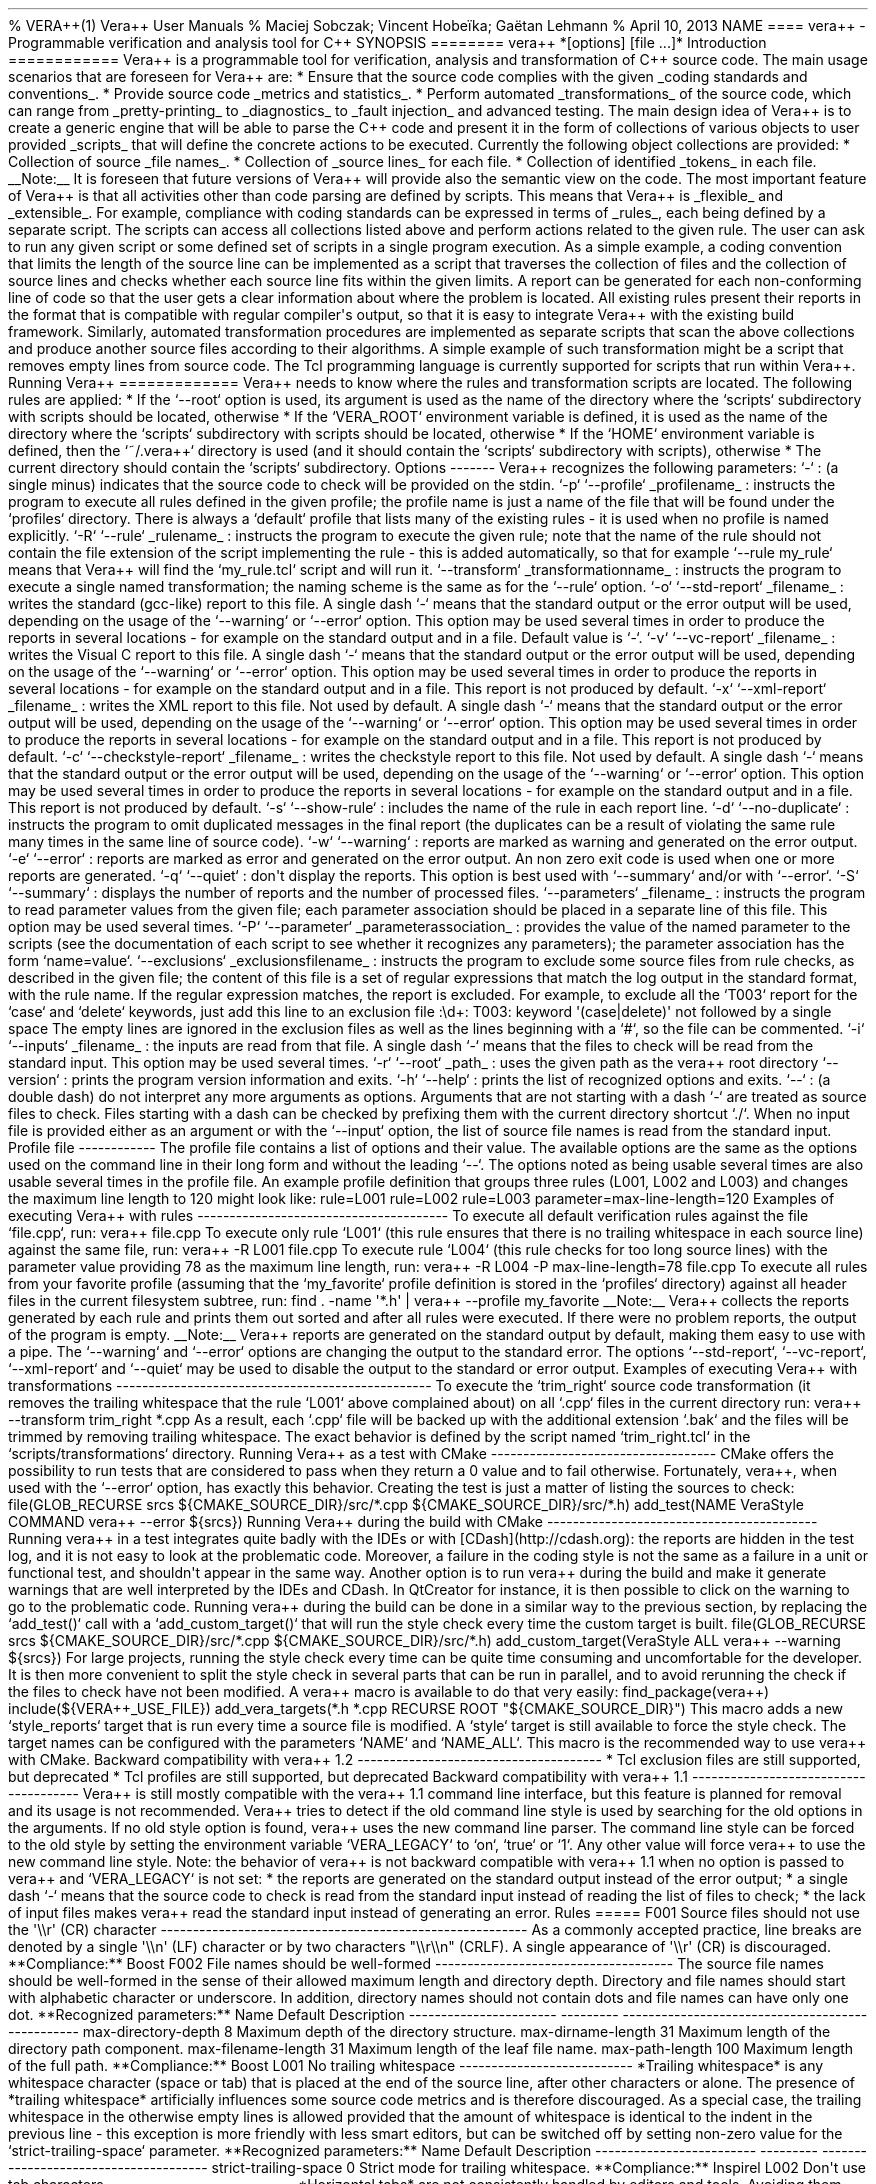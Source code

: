 .TH "" "" "" "" ""
% VERA++(1) Vera++ User Manuals % Maciej Sobczak; Vincent Hobeïka;
Gaëtan Lehmann % April 10, 2013 NAME ==== vera++ \- Programmable
verification and analysis tool for C++ SYNOPSIS ======== vera++
*[options] [file ...]* Introduction ============ Vera++ is a
programmable tool for verification, analysis and transformation of C++
source code.
The main usage scenarios that are foreseen for Vera++ are: * Ensure that
the source code complies with the given _coding standards and
conventions_.
* Provide source code _metrics and statistics_.
* Perform automated _transformations_ of the source code, which can
range from _pretty\-printing_ to _diagnostics_ to _fault injection_ and
advanced testing.
The main design idea of Vera++ is to create a generic engine that will
be able to parse the C++ code and present it in the form of collections
of various objects to user provided _scripts_ that will define the
concrete actions to be executed.
Currently the following object collections are provided: * Collection of
source _file names_.
* Collection of _source lines_ for each file.
* Collection of identified _tokens_ in each file.
__Note:__ It is foreseen that future versions of Vera++ will provide
also the semantic view on the code.
The most important feature of Vera++ is that all activities other than
code parsing are defined by scripts.
This means that Vera++ is _flexible_ and _extensible_.
For example, compliance with coding standards can be expressed in terms
of _rules_, each being defined by a separate script.
The scripts can access all collections listed above and perform actions
related to the given rule.
The user can ask to run any given script or some defined set of scripts
in a single program execution.
As a simple example, a coding convention that limits the length of the
source line can be implemented as a script that traverses the collection
of files and the collection of source lines and checks whether each
source line fits within the given limits.
A report can be generated for each non\-conforming line of code so that
the user gets a clear information about where the problem is located.
All existing rules present their reports in the format that is
compatible with regular compiler\[aq]s output, so that it is easy to
integrate Vera++ with the existing build framework.
Similarly, automated transformation procedures are implemented as
separate scripts that scan the above collections and produce another
source files according to their algorithms.
A simple example of such transformation might be a script that removes
empty lines from source code.
The Tcl programming language is currently supported for scripts that run
within Vera++.
Running Vera++ ============= Vera++ needs to know where the rules and
transformation scripts are located.
The following rules are applied: * If the `\-\-root` option is used, its
argument is used as the name of the directory where the `scripts`
subdirectory with scripts should be located, otherwise * If the
`VERA_ROOT` environment variable is defined, it is used as the name of
the directory where the `scripts` subdirectory with scripts should be
located, otherwise * If the `HOME` environment variable is defined, then
the `~/.vera++` directory is used (and it should contain the `scripts`
subdirectory with scripts), otherwise * The current directory should
contain the `scripts` subdirectory.
Options \-\-\-\-\-\-\- Vera++ recognizes the following parameters: `\-`
: (a single minus) indicates that the source code to check will be
provided on the stdin.
`\-p` `\-\-profile` _profilename_ : instructs the program to execute all
rules defined in the given profile; the profile name is just a name of
the file that will be found under the `profiles` directory.
There is always a `default` profile that lists many of the existing
rules \- it is used when no profile is named explicitly.
`\-R` `\-\-rule` _rulename_ : instructs the program to execute the given
rule; note that the name of the rule should not contain the file
extension of the script implementing the rule \- this is added
automatically, so that for example `\-\-rule my_rule` means that Vera++
will find the `my_rule.tcl` script and will run it.
`\-\-transform` _transformationname_ : instructs the program to execute
a single named transformation; the naming scheme is the same as for the
`\-\-rule` option.
`\-o` `\-\-std\-report` _filename_ : writes the standard (gcc\-like)
report to this file.
A single dash `\-` means that the standard output or the error output
will be used, depending on the usage of the `\-\-warning` or `\-\-error`
option.
This option may be used several times in order to produce the reports in
several locations \- for example on the standard output and in a file.
Default value is `\-`.
`\-v` `\-\-vc\-report` _filename_ : writes the Visual C report to this
file.
A single dash `\-` means that the standard output or the error output
will be used, depending on the usage of the `\-\-warning` or `\-\-error`
option.
This option may be used several times in order to produce the reports in
several locations \- for example on the standard output and in a file.
This report is not produced by default.
`\-x` `\-\-xml\-report` _filename_ : writes the XML report to this file.
Not used by default.
A single dash `\-` means that the standard output or the error output
will be used, depending on the usage of the `\-\-warning` or `\-\-error`
option.
This option may be used several times in order to produce the reports in
several locations \- for example on the standard output and in a file.
This report is not produced by default.
`\-c` `\-\-checkstyle\-report` _filename_ : writes the checkstyle report
to this file.
Not used by default.
A single dash `\-` means that the standard output or the error output
will be used, depending on the usage of the `\-\-warning` or `\-\-error`
option.
This option may be used several times in order to produce the reports in
several locations \- for example on the standard output and in a file.
This report is not produced by default.
`\-s` `\-\-show\-rule` : includes the name of the rule in each report
line.
`\-d` `\-\-no\-duplicate` : instructs the program to omit duplicated
messages in the final report (the duplicates can be a result of
violating the same rule many times in the same line of source code).
`\-w` `\-\-warning` : reports are marked as warning and generated on the
error output.
`\-e` `\-\-error` : reports are marked as error and generated on the
error output.
An non zero exit code is used when one or more reports are generated.
`\-q` `\-\-quiet` : don\[aq]t display the reports.
This option is best used with `\-\-summary` and/or with `\-\-error`.
`\-S` `\-\-summary` : displays the number of reports and the number of
processed files.
`\-\-parameters` _filename_ : instructs the program to read parameter
values from the given file; each parameter association should be placed
in a separate line of this file.
This option may be used several times.
`\-P` `\-\-parameter` _parameterassociation_ : provides the value of the
named parameter to the scripts (see the documentation of each script to
see whether it recognizes any parameters); the parameter association has
the form `name=value`.
`\-\-exclusions` _exclusionsfilename_ : instructs the program to exclude
some source files from rule checks, as described in the given file; the
content of this file is a set of regular expressions that match the log
output in the standard format, with the rule name.
If the regular expression matches, the report is excluded.
For example, to exclude all the `T003` report for the `case` and
`delete` keywords, just add this line to an exclusion file :\\d+: T003:
keyword \[aq](case|delete)\[aq] not followed by a single space The empty
lines are ignored in the exclusion files as well as the lines beginning
with a `#`, so the file can be commented.
`\-i` `\-\-inputs` _filename_ : the inputs are read from that file.
A single dash `\-` means that the files to check will be read from the
standard input.
This option may be used several times.
`\-r` `\-\-root` _path_ : uses the given path as the vera++ root
directory `\-\-version` : prints the program version information and
exits.
`\-h` `\-\-help` : prints the list of recognized options and exits.
`\-\-` : (a double dash) do not interpret any more arguments as options.
Arguments that are not starting with a dash `\-` are treated as source
files to check.
Files starting with a dash can be checked by prefixing them with the
current directory shortcut `./`.
When no input file is provided either as an argument or with the
`\-\-input` option, the list of source file names is read from the
standard input.
Profile file \-\-\-\-\-\-\-\-\-\-\-\- The profile file contains a list
of options and their value.
The available options are the same as the options used on the command
line in their long form and without the leading `\-\-`.
The options noted as being usable several times are also usable several
times in the profile file.
An example profile definition that groups three rules (L001, L002 and
L003) and changes the maximum line length to 120 might look like:
rule=L001 rule=L002 rule=L003 parameter=max\-line\-length=120 Examples
of executing Vera++ with rules
\-\-\-\-\-\-\-\-\-\-\-\-\-\-\-\-\-\-\-\-\-\-\-\-\-\-\-\-\-\-\-\-\-\-\-\-\-\-\-
To execute all default verification rules against the file `file.cpp`,
run: vera++ file.cpp To execute only rule `L001` (this rule ensures that
there is no trailing whitespace in each source line) against the same
file, run: vera++ \-R L001 file.cpp To execute rule `L004` (this rule
checks for too long source lines) with the parameter value providing 78
as the maximum line length, run: vera++ \-R L004 \-P
max\-line\-length=78 file.cpp To execute all rules from your favorite
profile (assuming that the `my_favorite` profile definition is stored in
the `profiles` directory) against all header files in the current
filesystem subtree, run: find .
\-name \[aq]*.h\[aq] | vera++ \-\-profile my_favorite __Note:__ Vera++
collects the reports generated by each rule and prints them out sorted
and after all rules were executed.
If there were no problem reports, the output of the program is empty.
__Note:__ Vera++ reports are generated on the standard output by
default, making them easy to use with a pipe.
The `\-\-warning` and `\-\-error` options are changing the output to the
standard error.
The options `\-\-std\-report`, `\-\-vc\-report`, `\-\-xml\-report` and
`\-\-quiet` may be used to disable the output to the standard or error
output.
Examples of executing Vera++ with transformations
\-\-\-\-\-\-\-\-\-\-\-\-\-\-\-\-\-\-\-\-\-\-\-\-\-\-\-\-\-\-\-\-\-\-\-\-\-\-\-\-\-\-\-\-\-\-\-\-\-
To execute the `trim_right` source code transformation (it removes the
trailing whitespace that the rule `L001` above complained about) on all
`.cpp` files in the current directory run: vera++ \-\-transform
trim_right *.cpp As a result, each `.cpp` file will be backed up with
the additional extension `.bak` and the files will be trimmed by
removing trailing whitespace.
The exact behavior is defined by the script named `trim_right.tcl` in
the `scripts/transformations` directory.
Running Vera++ as a test with CMake
\-\-\-\-\-\-\-\-\-\-\-\-\-\-\-\-\-\-\-\-\-\-\-\-\-\-\-\-\-\-\-\-\-\-\-
CMake offers the possibility to run tests that are considered to pass
when they return a 0 value and to fail otherwise.
Fortunately, vera++, when used with the `\-\-error` option, has exactly
this behavior.
Creating the test is just a matter of listing the sources to check:
file(GLOB_RECURSE srcs ${CMAKE_SOURCE_DIR}/src/*.cpp
${CMAKE_SOURCE_DIR}/src/*.h) add_test(NAME VeraStyle COMMAND vera++
\-\-error ${srcs}) Running Vera++ during the build with CMake
\-\-\-\-\-\-\-\-\-\-\-\-\-\-\-\-\-\-\-\-\-\-\-\-\-\-\-\-\-\-\-\-\-\-\-\-\-\-\-\-\-\-
Running vera++ in a test integrates quite badly with the IDEs or with
[CDash](http://cdash.org): the reports are hidden in the test log, and
it is not easy to look at the problematic code.
Moreover, a failure in the coding style is not the same as a failure in
a unit or functional test, and shouldn\[aq]t appear in the same way.
Another option is to run vera++ during the build and make it generate
warnings that are well interpreted by the IDEs and CDash.
In QtCreator for instance, it is then possible to click on the warning
to go to the problematic code.
Running vera++ during the build can be done in a similar way to the
previous section, by replacing the `add_test()` call with a
`add_custom_target()` that will run the style check every time the
custom target is built.
file(GLOB_RECURSE srcs ${CMAKE_SOURCE_DIR}/src/*.cpp
${CMAKE_SOURCE_DIR}/src/*.h) add_custom_target(VeraStyle ALL vera++
\-\-warning ${srcs}) For large projects, running the style check every
time can be quite time consuming and uncomfortable for the developer.
It is then more convenient to split the style check in several parts
that can be run in parallel, and to avoid rerunning the check if the
files to check have not been modified.
A vera++ macro is available to do that very easily: find_package(vera++)
include(${VERA++_USE_FILE}) add_vera_targets(*.h *.cpp RECURSE ROOT
"${CMAKE_SOURCE_DIR}") This macro adds a new `style_reports` target that
is run every time a source file is modified.
A `style` target is still available to force the style check.
The target names can be configured with the parameters `NAME` and
`NAME_ALL`.
This macro is the recommended way to use vera++ with CMake.
Backward compatibility with vera++ 1.2
\-\-\-\-\-\-\-\-\-\-\-\-\-\-\-\-\-\-\-\-\-\-\-\-\-\-\-\-\-\-\-\-\-\-\-\-\-\-
* Tcl exclusion files are still supported, but deprecated * Tcl profiles
are still supported, but deprecated Backward compatibility with vera++
1.1
\-\-\-\-\-\-\-\-\-\-\-\-\-\-\-\-\-\-\-\-\-\-\-\-\-\-\-\-\-\-\-\-\-\-\-\-\-\-
Vera++ is still mostly compatible with the vera++ 1.1 command line
interface, but this feature is planned for removal and its usage is not
recommended.
Vera++ tries to detect if the old command line style is used by
searching for the old options in the arguments.
If no old style option is found, vera++ uses the new command line
parser.
The command line style can be forced to the old style by setting the
environment variable `VERA_LEGACY` to `on`, `true` or `1`.
Any other value will force vera++ to use the new command line style.
Note: the behavior of vera++ is not backward compatible with vera++ 1.1
when no option is passed to vera++ and `VERA_LEGACY` is not set: * the
reports are generated on the standard output instead of the error
output; * a single dash `\-` means that the source code to check is read
from the standard input instead of reading the list of files to check; *
the lack of input files makes vera++ read the standard input instead of
generating an error.
Rules ===== F001 Source files should not use the \[aq]\\\\r\[aq] (CR)
character
\-\-\-\-\-\-\-\-\-\-\-\-\-\-\-\-\-\-\-\-\-\-\-\-\-\-\-\-\-\-\-\-\-\-\-\-\-\-\-\-\-\-\-\-\-\-\-\-\-\-\-\-\-\-\-\-\-
As a commonly accepted practice, line breaks are denoted by a single
\[aq]\\\\n\[aq] (LF) character or by two characters "\\\\r\\\\n" (CRLF).
A single appearance of \[aq]\\\\r\[aq] (CR) is discouraged.
**Compliance:** Boost F002 File names should be well\-formed
\-\-\-\-\-\-\-\-\-\-\-\-\-\-\-\-\-\-\-\-\-\-\-\-\-\-\-\-\-\-\-\-\-\-\-\-\-
The source file names should be well\-formed in the sense of their
allowed maximum length and directory depth.
Directory and file names should start with alphabetic character or
underscore.
In addition, directory names should not contain dots and file names can
have only one dot.
**Recognized parameters:** Name Default Description
\-\-\-\-\-\-\-\-\-\-\-\-\-\-\-\-\-\-\-\-\-\-\- \-\-\-\-\-\-\-\-\-
\-\-\-\-\-\-\-\-\-\-\-\-\-\-\-\-\-\-\-\-\-\-\-\-\-\-\-\-\-\-\-\-\-\-\-\-\-\-\-\-\-\-\-\-\-\-\-\-\-
max\-directory\-depth 8 Maximum depth of the directory structure.
max\-dirname\-length 31 Maximum length of the directory path component.
max\-filename\-length 31 Maximum length of the leaf file name.
max\-path\-length 100 Maximum length of the full path.
**Compliance:** Boost L001 No trailing whitespace
\-\-\-\-\-\-\-\-\-\-\-\-\-\-\-\-\-\-\-\-\-\-\-\-\-\-\- *Trailing
whitespace* is any whitespace character (space or tab) that is placed at
the end of the source line, after other characters or alone.
The presence of *trailing whitespace* artificially influences some
source code metrics and is therefore discouraged.
As a special case, the trailing whitespace in the otherwise empty lines
is allowed provided that the amount of whitespace is identical to the
indent in the previous line \- this exception is more friendly with less
smart editors, but can be switched off by setting non\-zero value for
the `strict\-trailing\-space` parameter.
**Recognized parameters:** Name Default Description
\-\-\-\-\-\-\-\-\-\-\-\-\-\-\-\-\-\-\-\-\-\-\-\-\- \-\-\-\-\-\-\-\-\-
\-\-\-\-\-\-\-\-\-\-\-\-\-\-\-\-\-\-\-\-\-\-\-\-\-\-\-\-\-\-\-\-\-\-\-\-\-\-
strict\-trailing\-space 0 Strict mode for trailing whitespace.
**Compliance:** Inspirel L002 Don\[aq]t use tab characters
\-\-\-\-\-\-\-\-\-\-\-\-\-\-\-\-\-\-\-\-\-\-\-\-\-\-\-\-\- *Horizontal
tabs* are not consistently handled by editors and tools.
Avoiding them ensures that the intended formatting of the code is
preserved.
**Compliance:** HICPP, JSF L003 No leading and no trailing empty lines
\-\-\-\-\-\-\-\-\-\-\-\-\-\-\-\-\-\-\-\-\-\-\-\-\-\-\-\-\-\-\-\-\-\-\-\-\-\-\-\-\-\-\-
*Leading and trailing empty lines* confuse users of various tools (like
`head` and `tail`) and artificially influence some source code metrics.
**Compliance:** Inspirel L004 Line cannot be too long
\-\-\-\-\-\-\-\-\-\-\-\-\-\-\-\-\-\-\-\-\-\-\-\-\-\-\-\- The source code
line should not exceed some *reasonable* length.
**Recognized parameters:** Name Default Description
\-\-\-\-\-\-\-\-\-\-\-\-\-\-\-\-\-\-\- \-\-\-\-\-\-\-\-\-
\-\-\-\-\-\-\-\-\-\-\-\-\-\-\-\-\-\-\-\-\-\-\-\-\-\-\-\-\-\-\-\-\-\-\-\-\-
max\-line\-length 100 Maximum length of source code line.
**Compliance:** Inspirel L005 There should not be too many consecutive
empty lines
\-\-\-\-\-\-\-\-\-\-\-\-\-\-\-\-\-\-\-\-\-\-\-\-\-\-\-\-\-\-\-\-\-\-\-\-\-\-\-\-\-\-\-\-\-\-\-\-\-\-\-\-\-\-\-\-\-
The empty lines (if any) help to introduce more "light" in the source
code, but they should not be overdosed in the sense that too many
consecutive empty lines make the code harder to follow.
Lines containing only whitespace are considered to be empty in this
context.
**Recognized parameters:** Name Default Description
\-\-\-\-\-\-\-\-\-\-\-\-\-\-\-\-\-\-\-\-\-\-\-\-\-\-\-\-\-\-\-
\-\-\-\-\-\-\-\-\-
\-\-\-\-\-\-\-\-\-\-\-\-\-\-\-\-\-\-\-\-\-\-\-\-\-\-\-\-\-\-\-\-\-\-\-\-\-\-\-\-\-\-\-\-
max\-consecutive\-empty\-lines 2 Maximum number of consecutive empty
lines.
**Compliance:** Inspirel L006 Source file should not be too long
\-\-\-\-\-\-\-\-\-\-\-\-\-\-\-\-\-\-\-\-\-\-\-\-\-\-\-\-\-\-\-\-\-\-\-\-\-\-\-
The source file should not exceed a *reasonable* length.
Long source files can indicate an opportunity for refactoring.
**Recognized parameters:** Name Default Description
\-\-\-\-\-\-\-\-\-\-\-\-\-\-\-\-\-\-\- \-\-\-\-\-\-\-\-\-
\-\-\-\-\-\-\-\-\-\-\-\-\-\-\-\-\-\-\-\-\-\-\-\-\-\-\-\-\-\-\-\-\-\-\-\-
max\-file\-length 2000 Maximum number of lines in a file.
**Compliance:** Inspirel T001 One\-line comments should not have forced
continuation
\-\-\-\-\-\-\-\-\-\-\-\-\-\-\-\-\-\-\-\-\-\-\-\-\-\-\-\-\-\-\-\-\-\-\-\-\-\-\-\-\-\-\-\-\-\-\-\-\-\-\-\-\-\-\-\-\-\-
The one\-line comment is a comment that starts with `//`.
The usual intent is to let the comment continue till the end of the
line, but the preprocessing rules of the language allow to actually
continue the comment in the next line if *line\-splicing* is forced with
the backslash at the end of the line: ~~~~ void foo() { // this comment
is continued in the next line \\ exit(0); } ~~~~ It is not immediately
obvious what happens in this example.
Moreover, the line\-splicing works only if the backslash is really the
last character in the line \- which is error prone because any white
characters that might appear after the backslash will change the meaning
of the program without being visible in the code.
**Compliance:** Inspirel T002 Reserved names should not be used for
preprocessor macros
\-\-\-\-\-\-\-\-\-\-\-\-\-\-\-\-\-\-\-\-\-\-\-\-\-\-\-\-\-\-\-\-\-\-\-\-\-\-\-\-\-\-\-\-\-\-\-\-\-\-\-\-\-\-\-\-\-\-\-\-\-\-
The C++ Standard reserves some forms of names for language
implementations.
One of the most frequent violations is a definition of preprocessor
macro that begins with underscore followed by a capital letter or
containing two consecutive underscores: ~~~~ #define _MY_MACRO something
#define MY__MACRO something ~~~~ Even though the majority of known
compilers use more obscure names for internal purposes and the above
code is not likely to cause any significant problems, all such names are
*formally reserved* and therefore should not be used.
Apart from the use of underscore in macro names, preprocessor macros
should not be used to redefine language keywords: ~~~~ #define private
public #define const ~~~~ **Compliance:** ISO T003 Some keywords should
be followed by a single space
\-\-\-\-\-\-\-\-\-\-\-\-\-\-\-\-\-\-\-\-\-\-\-\-\-\-\-\-\-\-\-\-\-\-\-\-\-\-\-\-\-\-\-\-\-\-\-\-\-\-\-\-\-\-\-
Keywords from the following list: \- `case` \- `class` \- `delete` \-
`enum` \- `explicit` \- `extern` \- `goto` \- `new` \- `struct` \-
`union` \- `using` should be followed by a single space for better
readability.
**Compliance:** Inspirel T004 Some keywords should be immediately
followed by a colon
\-\-\-\-\-\-\-\-\-\-\-\-\-\-\-\-\-\-\-\-\-\-\-\-\-\-\-\-\-\-\-\-\-\-\-\-\-\-\-\-\-\-\-\-\-\-\-\-\-\-\-\-\-\-\-\-\-\-\-\-
Keywords from the following list: \- `default` \- `private` \-
`protected` \- `public` should be immediately followed by a colon,
unless used in the list of base classes: ~~~~ class A : public B,
private C { public: A(); ~A(); protected: // ...
private: // ...
}; void fun(int a) { switch (a) { // ...
default: exit(0); } } ~~~~ **Compliance:** Inspirel T005 Keywords break
and continue should be immediately followed by a semicolon
\-\-\-\-\-\-\-\-\-\-\-\-\-\-\-\-\-\-\-\-\-\-\-\-\-\-\-\-\-\-\-\-\-\-\-\-\-\-\-\-\-\-\-\-\-\-\-\-\-\-\-\-\-\-\-\-\-\-\-\-\-\-\-\-\-\-\-\-\-\-\-\-\-\-\-\-\-\-
The `break` and `continue` keywords should be immediately followed by a
semicolon, with no other tokens in between: ~~~~ {.example} while (...)
{ if (...) { break; } if (...) { continue; } // ...
} ~~~~ **Compliance:** Inspirel T006 Keywords return and throw should be
immediately followed by a semicolon or a single space
\-\-\-\-\-\-\-\-\-\-\-\-\-\-\-\-\-\-\-\-\-\-\-\-\-\-\-\-\-\-\-\-\-\-\-\-\-\-\-\-\-\-\-\-\-\-\-\-\-\-\-\-\-\-\-\-\-\-\-\-\-\-\-\-\-\-\-\-\-\-\-\-\-\-\-\-\-\-\-\-\-\-\-\-\-\-\-\-\-\-\-\-\-\-
The `return` and `throw` keywords should be immediately followed by a
semicolon or a single space: ~~~~ {.example} void fun() { if (...) {
return; } // ...
} int add(int a, int b) { return a + b; } ~~~~ An exception to this rule
is allowed for exeption specifications: ~~~~ {.example} void fun()
throw(); ~~~~ **Compliance:** Inspirel T007 Semicolons should not be
isolated by spaces or comments from the rest of the code
\-\-\-\-\-\-\-\-\-\-\-\-\-\-\-\-\-\-\-\-\-\-\-\-\-\-\-\-\-\-\-\-\-\-\-\-\-\-\-\-\-\-\-\-\-\-\-\-\-\-\-\-\-\-\-\-\-\-\-\-\-\-\-\-\-\-\-\-\-\-\-\-\-\-\-\-\-\-\-\-\-\-\-\-\-\-
The semicolon should not stand isolated by whitespace or comments from
the rest of the code.
~~~~ {.example} int a ; // bad int b ; // bad int c; // OK ~~~~ As an
exception from this rule, semicolons surrounded by spaces are allowed in
`for` loops: ~~~~ {.example} for ( ; ; ) // OK as an exception { // ...
} ~~~~ **Compliance:** Inspirel T008 Keywords catch, for, if, switch and
while should be followed by a single space
\-\-\-\-\-\-\-\-\-\-\-\-\-\-\-\-\-\-\-\-\-\-\-\-\-\-\-\-\-\-\-\-\-\-\-\-\-\-\-\-\-\-\-\-\-\-\-\-\-\-\-\-\-\-\-\-\-\-\-\-\-\-\-\-\-\-\-\-\-\-\-\-\-\-\-\-\-\-\-\-\-\-\-
Keywords `catch`, `for`, `if`, `switch` and `while` should be followed
by a single space and then an opening left parenthesis: ~~~~ {.example}
catch (...) { for (int i = 0; i != 10; ++i) { if (foo(i)) { while
(getline(cin, line)) { switch (i % 3) { case 0: bar(line); break; // ...
} } } } } ~~~~ **Compliance:** Inspirel T009 Comma should not be
preceded by whitespace, but should be followed by one
\-\-\-\-\-\-\-\-\-\-\-\-\-\-\-\-\-\-\-\-\-\-\-\-\-\-\-\-\-\-\-\-\-\-\-\-\-\-\-\-\-\-\-\-\-\-\-\-\-\-\-\-\-\-\-\-\-\-\-\-\-\-\-\-\-\-\-\-\-\-\-\-\-\-\-\-\-\-
A comma, whether used as operator or in various lists, should not be
preceded by whitespace on its left side, but should be followed by
whitespace on its right side: ~~~~ {.example} void fun(int x, int y, int
z); int a[] = {5, 6, 7}; class A : public B, public C { // ...
}; ~~~~ An exception to this rule is allowed for `operator,`: ~~~~
{.example} struct A {}; void operator,(const A &left, const A &right);
~~~~ **Compliance:** Inspirel T010 Identifiers should not be composed of
\[aq]l\[aq] and \[aq]O\[aq] characters only
\-\-\-\-\-\-\-\-\-\-\-\-\-\-\-\-\-\-\-\-\-\-\-\-\-\-\-\-\-\-\-\-\-\-\-\-\-\-\-\-\-\-\-\-\-\-\-\-\-\-\-\-\-\-\-\-\-\-\-\-\-\-\-\-\-\-\-\-\-\-
The characters \[aq]l\[aq] (which is lowercase \[aq]L\[aq]) and
\[aq]O\[aq] (which is uppercase \[aq]o\[aq]) should not be the only
characters used in the identifier, because this would make them visually
similar to numeric literals.
**Compliance:** Inspirel T011 Curly brackets from the same pair should
be either in the same line or in the same column
\-\-\-\-\-\-\-\-\-\-\-\-\-\-\-\-\-\-\-\-\-\-\-\-\-\-\-\-\-\-\-\-\-\-\-\-\-\-\-\-\-\-\-\-\-\-\-\-\-\-\-\-\-\-\-\-\-\-\-\-\-\-\-\-\-\-\-\-\-\-\-\-\-\-\-\-\-\-\-\-\-\-\-\-\-\-\-\-\-\-\-\-\-\-
Corresponding curly brackets should be either in the same line or in the
same column.
This promotes clarity by emphasising scopes, but allows concise style of
one\-line definitions and empty blocks: ~~~~ {.example} class
MyException {}; struct MyPair { int a; int b; }; enum state { close,
open }; enum colors { black, red, green, blue, white }; ~~~~
**Compliance:** Inspirel T012 Negation operator should not be used in
its short form
\-\-\-\-\-\-\-\-\-\-\-\-\-\-\-\-\-\-\-\-\-\-\-\-\-\-\-\-\-\-\-\-\-\-\-\-\-\-\-\-\-\-\-\-\-\-\-\-\-\-\-\-\-\-\-\-\-\-\-
The negation operator (exclamation mark) reduces readability of the code
due to its terseness.
Prefer explicit logical comparisons or alternative tokens for increased
readability: ~~~~ {.example} if (!cond) // error\-prone if (cond ==
false) // better if (not cond) // better (alternative keyword) ~~~~
**Compliance:** Inspirel T013 Source files should contain the copyright
notice
\-\-\-\-\-\-\-\-\-\-\-\-\-\-\-\-\-\-\-\-\-\-\-\-\-\-\-\-\-\-\-\-\-\-\-\-\-\-\-\-\-\-\-\-\-\-\-\-\-\-\-\-\-
The copyright notice is required by man coding standards and guidelines.
In some countries every written artwork has some copyright, even if
implicit.
Prefer explicit notice to avoid any later confusion.
This rule verifies that at least one comment in the source file contains
the "copyright" word.
**Compliance:** Boost T014 Source files should refer the Boost Software
License
\-\-\-\-\-\-\-\-\-\-\-\-\-\-\-\-\-\-\-\-\-\-\-\-\-\-\-\-\-\-\-\-\-\-\-\-\-\-\-\-\-\-\-\-\-\-\-\-\-\-\-\-\-\-\-\-\-
The Boost Software License should be referenced in the source code.
This rule verifies that at least one comment in the source file contains
the "Boost Software License" phrase.
Note that this rule is very specific to the Boost libraries and those
project that choose to use the Boost license.
It is therefore not part of the default profile.
**Compliance:** Boost T015 HTML links in comments and string literals
should be correct
\-\-\-\-\-\-\-\-\-\-\-\-\-\-\-\-\-\-\-\-\-\-\-\-\-\-\-\-\-\-\-\-\-\-\-\-\-\-\-\-\-\-\-\-\-\-\-\-\-\-\-\-\-\-\-\-\-\-\-\-\-\-\-\-\-
The links embedded in comments and string literals should have correct
form and should reference existing files.
**Compliance:** Boost T016 Calls to min/max should be protected against
accidental macro substitution
\-\-\-\-\-\-\-\-\-\-\-\-\-\-\-\-\-\-\-\-\-\-\-\-\-\-\-\-\-\-\-\-\-\-\-\-\-\-\-\-\-\-\-\-\-\-\-\-\-\-\-\-\-\-\-\-\-\-\-\-\-\-\-\-\-\-\-\-\-\-\-\-\-\-\-\-\-\-\-
The calls to min and max functions should be protected against
accidental macro substitution.
~~~~ {.example} x = max(y, z); // wrong, vulnerable to accidental macro
substitution x = (max)(y, z); // OK x = max
BOOST_PREVENT_MACRO_SUBSTITUTION (y, z); // OK ~~~~ **Compliance:**
Boost T017 Unnamed namespaces are not allowed in header files
\-\-\-\-\-\-\-\-\-\-\-\-\-\-\-\-\-\-\-\-\-\-\-\-\-\-\-\-\-\-\-\-\-\-\-\-\-\-\-\-\-\-\-\-\-\-\-\-\-\-\-\-\-\-\-
Unnamed namespaces are not allowed in header files.
The typical use of unnamed namespace is to hide module\-internal names
from the outside world.
Header files are physically concatenated in a single translation unit,
which logically merges all namespaces with the same name.
Unnamed namespaces are also merged in this process, which effectively
undermines their initial purpose.
Use named namespaces in header files.
Unnamed namespaces are allowed in implementation files only.
**Compliance:** Boost T018 Using namespace is not allowed in header
files
\-\-\-\-\-\-\-\-\-\-\-\-\-\-\-\-\-\-\-\-\-\-\-\-\-\-\-\-\-\-\-\-\-\-\-\-\-\-\-\-\-\-\-\-\-\-\-\-\-\-\-
Using namespace directives are not allowed in header files.
The using namespace directive imports names from the given namespace and
when used in a header file influences the global namespace of all the
files that directly or indirectly include this header file.
It is imaginable to use the using namespace directive in a limited scope
in a header file (for example in a template or inline function
definition), but for the sake of consistency this is also discouraged.
**Compliance:** C++ Coding Standards T019 Control structures should have
complete curly\-braced block of code
\-\-\-\-\-\-\-\-\-\-\-\-\-\-\-\-\-\-\-\-\-\-\-\-\-\-\-\-\-\-\-\-\-\-\-\-\-\-\-\-\-\-\-\-\-\-\-\-\-\-\-\-\-\-\-\-\-\-\-\-\-\-\-\-\-\-\-\-\-\-\-
Control structures managed by for, if and while constructs can be
associated with a single instruction or with a complex block of code.
Standardizing on the curly\-braced blocks in all cases allows one to
avoid common pitfalls and makes the code visually more uniform.
~~~~ {.example} if (x) foo(); // bad style if (x) { foo(); } // OK if
(x) foo(); // again bad style if (x) { // OK foo(); } if (x) while (y)
// bad style foo(); // bad style if (x) { // OK while (y) { // OK foo();
} } for (int i = 0; i = 10; ++i); // oops! cout << "Hello\\n"; for (int
i = 0; i = 10; ++i) // OK { cout << "Hello\\n"; } ~~~~ **Compliance:**
Inspirel Transformations =============== move\\_includes Change prefix
of \\#include paths
\-\-\-\-\-\-\-\-\-\-\-\-\-\-\-\-\-\-\-\-\-\-\-\-\-\-\-\-\-\-\-\-\-\-\-\-\-\-\-\-\-\-\-\-\-\-\-
This transformation allows one to modify the prefix of file paths in
\\#include directives.
The motivation for this transformation is to help move whole libraries
from one file tree to another.
Please use this transformation as a boilerplate for your own customized
version.
For example, the following file: ~~~~ #include "boost/shared_ptr.hpp"
#include "boost/bind.hpp" ~~~~ will be transformed into: ~~~~ #include
"boom/shared_ptr.hpp" #include "boom/bind.hpp" ~~~~ Note: The
transformation is performed in place, which means that the source files
are modified.
move\\_macros Change prefix in macros
\-\-\-\-\-\-\-\-\-\-\-\-\-\-\-\-\-\-\-\-\-\-\-\-\-\-\-\-\-\-\-\-\-\-\-\-
This transformation allows one to modify the prefix of macros.
The motivation for this transformation is to help move whole libraries
or source sets from one naming conventioin to another.
Please use this transformation as a boilerplate for your own customized
version.
For example, the following file: ~~~~ #define BOOST_SOME_MACRO 1 // ...
#ifdef BOOST_SOME_MACRO // ...
#endif ~~~~ will be transformed into: ~~~~ #define BOOM_SOME_MACRO 1 //
...
#ifdef BOOM_SOME_MACRO // ...
#endif ~~~~ Note: This transformation actually does not check whether
the given identifier is indeed a macro name and the prefix replacement
is performed systematically on all identifiers that match.
Note: The transformation is performed in place, which means that the
source files are modified.
move\\_namespace Change namespace name
\-\-\-\-\-\-\-\-\-\-\-\-\-\-\-\-\-\-\-\-\-\-\-\-\-\-\-\-\-\-\-\-\-\-\-\-\-
This transformation allows one to consistently change the namespace
name.
The motivation for this transformation is to help move whole libraries
or source sets from one namespace to another, for example to allow the
coexistence of two different version of the same library.
Please use this transformation as a boilerplate for your own customized
version.
For example, the following file: ~~~~ namespace boost { void foo(); }
void boost::foo() {/* ...
*/} ~~~~ will be transformed into: ~~~~ namespace boom { void foo(); }
void boom::foo() {/* ...
*/} ~~~~ Note: This transformation actually does not check whether the
given identifier is indeed a namespace name and the replacement is
performed systematically on all identifiers that match.
Do not use it on code that overloads namespace names for other purposes.
Note: The transformation is performed in place, which means that the
source files are modified.
to\\_lower Change identifier naming convention from CamelCase to
standard\\_lowercase
\-\-\-\-\-\-\-\-\-\-\-\-\-\-\-\-\-\-\-\-\-\-\-\-\-\-\-\-\-\-\-\-\-\-\-\-\-\-\-\-\-\-\-\-\-\-\-\-\-\-\-\-\-\-\-\-\-\-\-\-\-\-\-\-\-\-\-\-\-\-\-\-\-\-\-\-\-\-\-\-\-\-\-
This transformation allows one to modify the naming convention of all
identifiers from CamelCase to standard\\_lowercase, as used by the
standard library or Boost.
For example, the following code: ~~~~ namespace MyTools { class MyClass
{ public: void myFunction(); }; } ~~~~ will be transformed into this:
~~~~ namespace my_tools { class my_class { public: void my_function();
}; } ~~~~ Note: The transformation is performed in place, which means
that the source files are modified.
Note: This transformation does not modify comments and string literals.
to\\_xml Transform C++ code into XML
\-\-\-\-\-\-\-\-\-\-\-\-\-\-\-\-\-\-\-\-\-\-\-\-\-\-\-\-\-\-\-\-\-\-\-
This transformation generates a XML tree where nodes relate to C++
source code tokens.
For example, the following file (file.cpp): ~~~~ #include int main() {
std::cout << "Hello World\\n"; } ~~~~ will be transformed into new file
named file.cpp.xml: ~~~~
#include <iostream> ![CDATA[ ]] ![CDATA[ ]] int main ( ) ![CDATA[ ]] {
![CDATA[ ]] std :: cout << "Hello World\\n" ; ![CDATA[ ]] } ![CDATA[ ]]
~~~~ Note: If the source code does not use line splicing, then
concatenation of all XML node values is equivalent to the original C++
code.
to\\_xml2 Transform C++ code into XML (another variant)
\-\-\-\-\-\-\-\-\-\-\-\-\-\-\-\-\-\-\-\-\-\-\-\-\-\-\-\-\-\-\-\-\-\-\-\-\-\-\-\-\-\-\-\-\-\-\-\-\-\-\-\-\-\-
This transformation generates a XML tree where nodes relate to C++
source code tokens.
The difference between this version and the one named to\\_xml is that
here nodes have names related to token types, which can make it easier
for some further XML transformations.
For example, the following file (file.cpp): ~~~~ #include int main() {
std::cout << "Hello World\\n"; } ~~~~ will be transformed into new file
named file.cpp.xml: ~~~~
#include <iostream> ![CDATA[ ]] ![CDATA[ ]] int main ( ) ![CDATA[ ]] {
![CDATA[ ]] std :: cout << "Hello World\\n" ; ![CDATA[ ]] } ![CDATA[ ]]
~~~~ Note: If the source code does not use line splicing, then
concatenation of all XML node values is equivalent to the original C++
code.
trim\\_right Remove trailing white space
\-\-\-\-\-\-\-\-\-\-\-\-\-\-\-\-\-\-\-\-\-\-\-\-\-\-\-\-\-\-\-\-\-\-\-\-\-\-\-
This transformation removes the trailing whitespace from each line of
code.
It can be treated as a quick remedy for problems reported by rule L001.
Note: The transformation is performed in place, which means that the
source files are modified.
Script API ========== The scripts (rules and transformations) are
written in Tcl, Lua or Python, and are executed by the embedded
interpreter that has access to relevant state of the program.
A set of commands is provided to enable easy read\-only operation on the
information that was gathered by parsing given source files.
In Tcl and Lua, the commands are usable without any prefix.
In Python, the commands are available in the `vera` module.
The vera module is already imported and does not need to be imported
again in the rule code.
The following commands are provided: \- **`getSourceFileNames`** \-
returns the list of file names that were provided to Vera++ as program
parameters.
\- **`getLineCount fileName`** \- returns the number of lines in the
given source file.
\- **`getAllLines fileName`** \- returns the list of lines, in their
natural order, that form a give source file.
\- **`getLine fileName lineNumber`** \- returns the selected line; line
numbers are counted from 1.
\- **`getTokens fileName fromLine fromColumn toLine toColumn filter`**
\- returns the list of tokens, in their natural order, from the given
source file and that match the given selection criteria.
The meaning of arguments for selecting tokens is: \- **`fromLine`** \-
the lowest line number (counted from 1), inclusive \- **`fromColumn`**
\- the lowest column number (counted from 0), inclusive \- **`toLine`**
\- the highest line number, inclusive; \-1 means that the selected range
spans to the end of the file \- **`toColumn`** \- the highest column
number, exclusive; \-1 means that the selected range spans to the end of
the line defined by `toLine`.
\- **`filter`** \- the list of selected token types, the recognized
token types are listed below; if this list is empty, then all token
types are allowed.
With Tcl, the `getTokens` command returns a list of lists \- the nested
lists have the following elements: \- *value* \- the literal text of the
token \- *lineNumber* \- the line number (from 1) where the token
appears \- *columnNumber* \- the column number (from 0) where the token
appears \- *name* \- the name or type of the token; see below for the
list of recognized token types With Python and Lua, the `getTokens`
command returns a list of token objects that have the following
attributes: \- *value* \- the literal text of the token \- *line* \- the
line number (from 1) where the token appears \- *column* \- the column
number (from 0) where the token appears \- *name* \- the name or type of
the token; see below for the list of recognized token types \- *type* \-
same as `name` \- **`getParameter name defaultValue`** \- returns the
value of the given parameter or the provided default value if no such
parameter is defined.
\- **`report fileName lineNumber message`** \- registers a report for
the given file and line; this report is printed at the end of the
program execution, sorted by file and line number.
Use this command to generate output that is compatible with the
warning/error output format of popular compilers.
Examples: \-\-\-\-\-\-\-\-\- To process all lines from all source files,
use the following code pattern: Tcl: foreach fileName
[getSourceFileNames] { foreach line [getAllLines $fileName] { # ...
} } Python: for f in vera.getSourceFileNames(): for line in
vera.getAllLines(f): # ...
Lua: for file in getSourceFileNames() do for line in getAllLines(file)
do \-\- ...
end end To process all tokens from all source files, use: Tcl: foreach
fileName [getSourceFileNames] { foreach token [getTokens $fileName 1 0
\-1 \-1 {}] { set tokenValue [lindex $token 0] set lineNumber [lindex
$token 1] set columnNumber [lindex $token 2] set tokenType [lindex
$token 3] # ...
} } Python: for f in vera.getSourceFileNames(): for t in for t in
vera.getTokens(fileName, 1, 0, \-1, \-1, []): # print t.line, t.type,
...
Lua: for fileName in getSourceFileNames() do for t in
getTokens(fileName, 1, 0, \-1, \-1, filter) do \-\- t.line, t.type, ...
end end To process only curly braces from the given source file, use:
Tcl: foreach token [getTokens $fileName 1 0 \-1 \-1 {leftbrace
rightbrace}] { # ...
} Python: for t in for t in vera.getTokens(fileName, 1, 0, \-1, \-1,
["leftbrace", "rightbrace"]): # ...
Lua: for t in getTokens(fileName, 1, 0, \-1, \-1, {"leftbrace",
"rightbrace"}) do \-\- ...
end The complete rule script for verifying that the lines are no longer
than some limit (the limit can be provided as a parameter, but the
default value is defined in by the script itself): # Line cannot be too
long set maxLength [getParameter "max\-line\-length" 100] foreach f
[getSourceFileNames] { set lineNumber 1 foreach line [getAllLines $f] {
if {[string length $line] > $maxLength} { report $f $lineNumber "line is
longer than ${maxLength} characters" } incr lineNumber } } The above
script is actually the implementation of rule L004.
Notes about line splicing
\-\-\-\-\-\-\-\-\-\-\-\-\-\-\-\-\-\-\-\-\-\-\-\-\- As required by the
C++ ISO standard, the line splicing (with the backslash at the end of
the line) is performed before tokenizing.
This means that the lists of tokens might not strictly fit the list of
lines.
Due to the internal mechanisms of the parser, the line splicing freezes
the line counter and forces the column counter to continue until the
last line in the spliced block.
This means that there might be physical non\-empty lines that apparently
don\[aq]t have any tokens, as well as tokens that have column numbers
not matching the physical source line lengths.
Recognized token types \-\-\-\-\-\-\-\-\-\-\-\-\-\-\-\-\-\-\-\-\-\- The
following token types are recognized by the parser and can be used for
filter selection in the `getTokens` command (some of these token types
are related to compiler extensions): and andand andassign any arrow
arrowstar asm assign auto bool break case catch ccomment char charlit
class colon colon_colon comma compl const constcast continue contline
cppcomment decimalint default delete divide divideassign do dot dotstar
double dynamiccast ellipsis else enum eof eoi equal explicit export
extern false float floatlit for friend goto greater greaterequal hexaint
identifier if inline int intlit leftbrace leftbracket leftparen less
lessequal long longintlit minus minusassign minusminus msext_asm
msext_based msext_cdecl msext_declspec msext_endregion msext_except
msext_fastcall msext_finally msext_inline msext_int16 msext_int32
msext_int64 msext_int8 msext_leave msext_region msext_stdcall msext_try
mutable namespace new newline not notequal octalint operator or orassign
oror percent percentassign plus plusassign plusplus pound pound_pound
pp_define pp_elif pp_else pp_endif pp_error pp_hheader pp_if pp_ifdef
pp_ifndef pp_include pp_line pp_number pp_pragma pp_qheader pp_undef
pp_warning private protected public question_mark register
reinterpretcast return rightbrace rightbracket rightparen semicolon
shiftleft shiftleftassign shiftright shiftrightassign short signed
sizeof space space2 star starassign static staticcast stringlit struct
switch template this throw true try typedef typeid typename union
unsigned using virtual void volatile wchart while xor xorassign Note
\-\-\-\- There is a predefined rule named `DUMP` that prints on the
screen all tokens with their types and position.
This rule can be helpful as a guideline for creating custom filtering
criteria: vera++ \-\-rule DUMP myfile.cpp Changes ======= Vera++ 1.3.0
\-\-\-\-\-\-\-\-\-\- The development version of vera++ differs from
1.2.1 in the following ways: \- Python and Lua support \- exclusions are
now based on regular expressions \- the old tcl format is deprecated but
still supported for backward compatibility \- profiles are using a new
format that allows to put the same options than on the command line \-
the old tcl format is deprecated but still supported for backward
compatibility \- rule and transform scripts are now directly in the vera
root directory \- the old location in the \[aq]scripts\[aq] directory is
deprecated but still supported for backward compatibility \- vera++
executable is now relocatable \- the files are located based on the
current executable location \- the \[aq]no new line at end of file\[aq]
is not hard coded any more \- invalid tokens are reported with the
standard report mechanism and are no more blocking the execution \- IO
error reports contain a description of the failure \- error reports are
all prefixed with `vera++: ` so we can know which program produces the
message when using vera++ in a pipe \- test suite enhanced code coverage
\- BUGFIX: T009 and T019 work properly with OpenMP for directive \-
BUGFIX: tests are no more failing when run from the distribution archive
\- BUGFIX: fix segmentation fault when passing an invalid number to the
\[aq]report\[aq] function in tcl Vera++ 1.2.1 \-\-\-\-\-\-\-\-\-\-\-\-
Vera++ 1.2.1 differs from 1.2.0 in the following ways: \- BUGFIX: fix
`\-\-inputs` in order to be able to read the inputs from a file Vera++
1.2.0 \-\-\-\-\-\-\-\-\-\-\-\- Vera++ 1.2.0 differs from 1.1.2 in the
following ways: \- Full Tcl stack printed when a rule fail.
\- New command line interface that support long and short options.
The old style command line is still usable for backward compatibility.
\- Produce output to standard output by default so the output can easily
be piped to another program.
The options `\-\-warning` and `\-\-error` make vera++ produce its output
on the error output.
\- CMake macros to easily run vera++ in any CMake project.
\- Easier integration in a test chain by return an error code when at
least one report is produced and the `\-\-error` option is used.
`\-\-quiet` and `\-\-summary` can also help to better integrate vera++
in the test chain.
\- The standard output format match gcc\[aq]s output format for a better
integration in a build chain.
\- Can read the list of files to check from one or more files.
\- Can read the source code to check from the standard input.
\- Can write the several reports in differents formats and in different
places.
\- Added `\-\-root` option to point the the vera root directory from the
command line and ease the usage of custom rules.
\- Reports can be produced in
[checkstyle](http://checkstyle.sourceforge.net/) XML format.
\- Vera++ no more impose the extension of the source files to check.
\- Several exclusion files can be used.
\- Several parameter files can be used.
\- Build system now uses CMake.
\- Builds with TCL 8.6.
\- Don\[aq]t require Boost sources to build.
\- New documentation generation process to unify the wiki, the html doc
and the manpage.
\- Binary packages for MS Windows and Mac OS X (and others).
\- Nightly tests to avoid regressions.
\- New website.
\- BUGFIX: the rule T019 now works properly with `do ...
while` blocks.
Vera++ 1.1.2 \-\-\-\-\-\-\-\-\-\-\-\- Vera++ 1.1.2 differs from 1.1.1 in
the following ways: \- Added `\-xmlreport` option.
Vera++ 1.1.1 \-\-\-\-\-\-\-\-\-\-\-\- Vera++ 1.1.1 differs from 1.1.0 in
the following ways: \- Added `\-help` option.
\- Updated code for compatibility with newer versions of Boost.
The reference version of the Boost library is now 1.35 or 1.36.
\- BUGFIX: Corrected handling of current directory when neither `HOME`
nor `VERA_ROOT` is specified (this affects Windows users only).
Vera++ 1.1.0 \-\-\-\-\-\-\-\-\-\-\-\- Vera++ 1.1.0 differs from 1.0.0 in
the following ways: \- Updated rules: \- T002: additionally recognizes
redefinition (`#define`) of keywords \- T009: recognizes comment
adjacent to colon as an exception to the rule \- Added rules: \- F001:
Source files should not use the `\\r` (CR) character \- F002: File names
should be well\-formed Note: F002 is not part of the default profile.
\- T012: Negation operator should not be used in its short form \- T013:
Source files should contain the copyright notice \- T014: Source files
should refer the Boost Software License Note: T014 is not part of the
default profile.
\- T015: HTML links in comments and string literals should be correct \-
T016: Calls to `min`/`max` should be protected against accidental macro
substitution \- T017: Unnamed namespaces are not allowed in header files
\- T018: Using namespace is not allowed in header files \- T019: Control
structures should have complete curly\-braced block of code \- Added
predefined boost profile to emulate the original Boost inspect tool.
\- Added transformations: \- move_namespace: Changes the given
identifier, useful for moving the whole project from one namespace to
another.
\- move_macros: Changes the given prefix in all identifiers, useful for
moving the whole set of macros that have common prefix.
\- move_includes: Changes the given part of `#include "..."` directives,
useful for moving libraries and whole sets of header files.
\- Added documentation for all available transformations.
\- Makefiles modified to better support Windows make users.
\- Extension `.ipp` added to the list of recognized source file
extensions.
\- New option `\-showrules` includes name of rules in each report line.
\- Changed the profile definition to be an active Tcl script instead of
passive text file.
\- Added the possibility to define exclusions to rule checks.
\- BUGFIX: Corrected handling of newline tokens.
